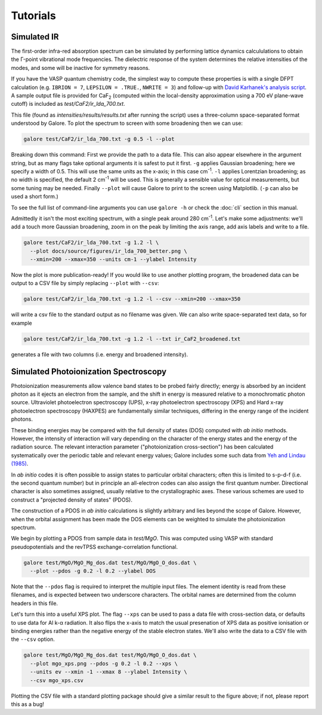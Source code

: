 Tutorials
=========

Simulated IR
------------

The first-order infra-red absorption spectrum can be simulated by
performing lattice dynamics calcululations to obtain the Γ-point
vibrational mode frequencies. The dielectric response of the system
determines the relative intensities of the modes, and some will be
inactive for symmetry reasons.

If you have the VASP quantum chemistry code, the simplest way to
compute these properties is with a single DFPT calculation
(e.g. ``IBRION = 7``, ``LEPSILON = .TRUE.``, ``NWRITE = 3``)
and follow-up with
`David Karhanek's analysis script <http://homepage.univie.ac.at/david.karhanek/downloads.html#Entry02>`__.
A sample output file is provided for
CaF\ `2`:sub: (computed within the local-density approximation using a 700 eV
plane-wave cutoff) is included as *test/CaF2/ir_lda_700.txt*.

This file (found as *intensities/results/results.txt* after running the script) uses
a three-column space-separated format understood by Galore. To plot
the spectrum to screen with some broadening then we can use:

.. code-block:: bash

  galore test/CaF2/ir_lda_700.txt -g 0.5 -l --plot

Breaking down this command: First we provide the path to a data
file. This can also appear elsewhere in the argument string, but as
many flags take optional arguments it is safest to put it
first. ``-g`` applies Gaussian broadening; here we specify a width of
0.5. This will use the same units as the x-axis; in this case cm\
`-1`:sup:. ``-l`` applies Lorentzian broadening; as no width is
specified, the default 2 cm\ `-1`:sup: will be used. This is generally
a sensible value for optical measurements, but some tuning may be
needed.  Finally ``--plot`` will cause Galore to print to the screen
using Matplotlib. (``-p`` can also be used a short form.)

To see the full list of command-line arguments you can use ``galore
-h`` or check the :doc:`cli` section in this manual.

.. image:: figures/ir_lda_700_quick.png
           :alt: IR output plot without adjustments
           :align: center
           :scale: 50%

Admittedly it isn't the most exciting spectrum, with a single peak
around 280 cm\ `-1`:sup:. Let's make some adjustments: we'll add a
touch more Gaussian broadening, zoom in on the peak by limiting the
axis range, add axis labels and write to a file.

.. code-block:: bash

  galore test/CaF2/ir_lda_700.txt -g 1.2 -l \
    --plot docs/source/figures/ir_lda_700_better.png \
    --xmin=200 --xmax=350 --units cm-1 --ylabel Intensity

.. image:: figures/ir_lda_700_better.png
           :alt: IR output plot with adjustments
           :align: center
           :scale: 50%

Now the plot is more publication-ready! If you would like to use
another plotting program, the broadened data can be output to a CSV
file by simply replacing ``--plot`` with ``--csv``:

.. code-block:: bash

  galore test/CaF2/ir_lda_700.txt -g 1.2 -l --csv --xmin=200 --xmax=350

will write a csv file to the standard output as no filename was
given. We can also write space-separated text data, so for example

.. code-block:: bash

    galore test/CaF2/ir_lda_700.txt -g 1.2 -l --txt ir_CaF2_broadened.txt

generates a file with two columns (i.e. energy and broadened intensity).


Simulated Photoionization Spectroscopy
--------------------------------------

Photoionization measurements allow valence band states to be probed
fairly directly; energy is absorbed by an incident photon as it ejects
an electron from the sample, and the shift in energy is measured
relative to a monochromatic photon source. Ultraviolet photoelectron
spectroscopy (UPS), x-ray photoelectron spectroscopy (XPS) and Hard
x-ray photoelectron spectroscopy (HAXPES) are fundamentally similar
techniques, differing in the energy range of the incident photons.

These binding energies may be compared with the full density
of states (DOS) computed with *ab initio* methods. However, the
intensity of interaction will vary depending on the character of the
energy states and the energy of the radiation source. The relevant
interaction parameter ("photoionization cross-section") has been
calculated systematically over the periodic table and relevant energy
values; Galore includes some such data from
`Yeh and Lindau (1985) <https://doi.org/10.1016/0092-640X(85)90016-6>`__.

In *ab initio* codes it is often possible to assign states to
particular orbital characters; often this is limited to s-p-d-f
(i.e. the second quantum number) but in principle an all-electron
codes can also assign the first quantum number. Directional character
is also sometimes assigned, usually relative to the crystallographic
axes. These various schemes are used to construct a "projected density
of states" (PDOS).

The construction of a PDOS in *ab initio* calculations is slightly
arbitrary and lies beyond the scope of Galore. However, when the
orbital assignment has been made the DOS elements can be weighted to
simulate the photoionization spectrum.

We begin by plotting a PDOS from sample data in *test/MgO*. This was
computed using VASP with standard pseudopotentials and the revTPSS
exchange-correlation functional.

.. code-block:: bash

     galore test/MgO/MgO_Mg_dos.dat test/MgO/MgO_O_dos.dat \
       --plot --pdos -g 0.2 -l 0.2 --ylabel DOS

.. image:: figures/mgo_pdos_quick.png
           :alt: Quick PDOS plot for MgO
           :align: center
           :scale: 50%

Note that the ``--pdos`` flag is required to interpret the multiple
input files. The element identity is read from these filenames, and is
expected between two underscore characters. The orbital names are
determined from the column headers in this file.

Let's turn this into a useful XPS plot. The flag ``--xps`` can be used
to pass a data file with cross-section data, or defaults to use data
for Al k-α radiation. It also flips the x-axis to match the usual
presenation of XPS data as positive ionisation or binding energies
rather than the negative energy of the stable electron states. We'll
also write the data to a CSV file with the ``--csv`` option.

.. code-block:: bash

    galore test/MgO/MgO_Mg_dos.dat test/MgO/MgO_O_dos.dat \
      --plot mgo_xps.png --pdos -g 0.2 -l 0.2 --xps \
      --units ev --xmin -1 --xmax 8 --ylabel Intensity \
      --csv mgo_xps.csv
      
.. image:: figures/mgo_xps.png
           :alt: Simulated XPS for MgO
           :align: center
           :scale: 50%

Plotting the CSV file with a standard plotting package should give a
similar result to the figure above; if not, please report this as a
bug!

